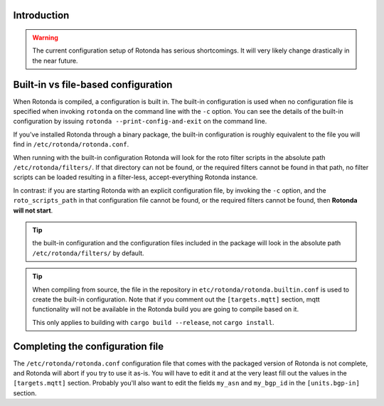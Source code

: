 Introduction
------------

.. warning::

    The current configuration setup of Rotonda has serious shortcomings. It
    will very likely change drastically in the near future.

Built-in vs file-based configuration
------------------------------------

When Rotonda is compiled, a configuration is built in. The built-in
configuration is used when no configuration file is specified when invoking
``rotonda`` on the command line with the ``-c`` option. You can see the
details of the built-in configuration by issuing ``rotonda
--print-config-and-exit`` on the command line.

If you've installed Rotonda through a binary package, the built-in
configuration is roughly equivalent to the file you will find in
``/etc/rotonda/rotonda.conf``.

When running with the built-in configuration Rotonda will look for the roto
filter scripts in the absolute path ``/etc/rotonda/filters/``. If that
directory can not be found, or the required filters cannot be found in that
path, no filter scripts can be loaded resulting in a filter-less,
accept-everything Rotonda instance.

In contrast: if you are starting Rotonda with an explicit configuration file,
by invoking the ``-c`` option, and the ``roto_scripts_path`` in that
configuration file cannot be found, or the required filters cannot be found,
then **Rotonda will not start**.

.. tip::

    the built-in configuration and the configuration files included in the
    package will look in the absolute path ``/etc/rotonda/filters/`` by
    default.

.. tip::

    When compiling from source, the file in the repository in
    ``etc/rotonda/rotonda.builtin.conf`` is used to create the built-in
    configuration. Note that if you comment out the ``[targets.mqtt]`` section,
    mqtt functionality will not be available in the Rotonda build you are going
    to compile based on it.

    This only applies to building with ``cargo build --release``, not ``cargo
    install``.

Completing the configuration file
---------------------------------

The ``/etc/rotonda/rotonda.conf`` configuration file that comes with the
packaged version of Rotonda is not complete, and Rotonda will abort if you try
to use it as-is.  You will have to edit it and at the very least fill out the
values in the ``[targets.mqtt]`` section. Probably you'll also want to edit the
fields ``my_asn`` and ``my_bgp_id`` in the ``[units.bgp-in]`` section. 

